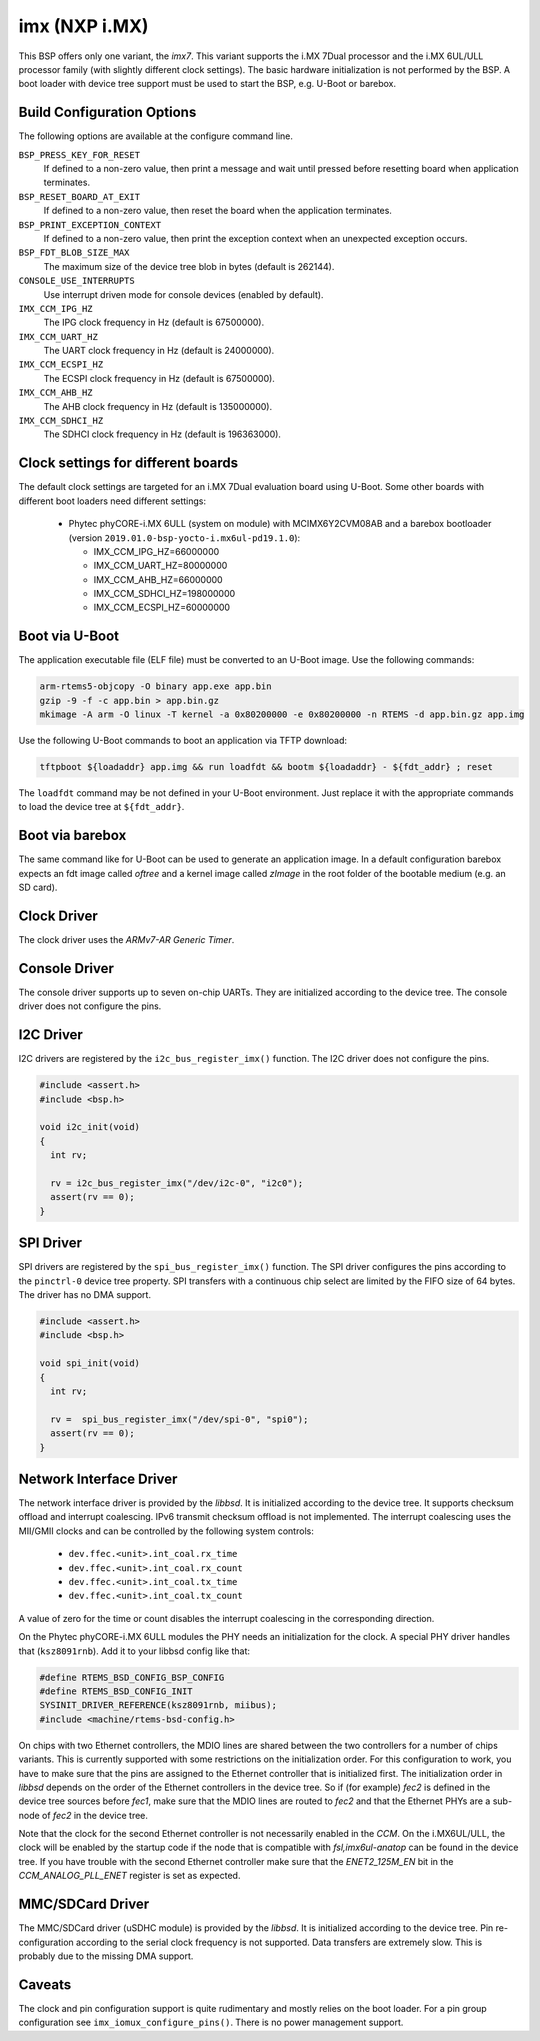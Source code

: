 .. SPDX-License-Identifier: CC-BY-SA-4.0

.. Copyright (C) 2017, 2019 embedded brains GmbH
.. Copyright (C) 2017, 2019 Sebastian Huber

imx (NXP i.MX)
==============

This BSP offers only one variant, the `imx7`.  This variant supports the i.MX
7Dual processor and the i.MX 6UL/ULL processor family (with slightly different
clock settings).  The basic hardware initialization is not performed by the BSP.
A boot loader with device tree support must be used to start the BSP, e.g.
U-Boot or barebox.

Build Configuration Options
---------------------------

The following options are available at the configure command line.

``BSP_PRESS_KEY_FOR_RESET``
    If defined to a non-zero value, then print a message and wait until pressed
    before resetting board when application terminates.

``BSP_RESET_BOARD_AT_EXIT``
    If defined to a non-zero value, then reset the board when the application
    terminates.

``BSP_PRINT_EXCEPTION_CONTEXT``
    If defined to a non-zero value, then print the exception context when an
    unexpected exception occurs.

``BSP_FDT_BLOB_SIZE_MAX``
    The maximum size of the device tree blob in bytes (default is 262144).

``CONSOLE_USE_INTERRUPTS``
    Use interrupt driven mode for console devices (enabled by default).

``IMX_CCM_IPG_HZ``
   The IPG clock frequency in Hz (default is 67500000).

``IMX_CCM_UART_HZ``
   The UART clock frequency in Hz (default is 24000000).

``IMX_CCM_ECSPI_HZ``
   The ECSPI clock frequency in Hz (default is 67500000).

``IMX_CCM_AHB_HZ``
   The AHB clock frequency in Hz (default is 135000000).

``IMX_CCM_SDHCI_HZ``
   The SDHCI clock frequency in Hz (default is 196363000).

Clock settings for different boards
-----------------------------------

The default clock settings are targeted for an i.MX 7Dual evaluation board using
U-Boot. Some other boards with different boot loaders need different settings:

 * Phytec phyCORE-i.MX 6ULL (system on module) with MCIMX6Y2CVM08AB and a
   barebox bootloader (version ``2019.01.0-bsp-yocto-i.mx6ul-pd19.1.0``):

   * IMX_CCM_IPG_HZ=66000000
   * IMX_CCM_UART_HZ=80000000
   * IMX_CCM_AHB_HZ=66000000
   * IMX_CCM_SDHCI_HZ=198000000
   * IMX_CCM_ECSPI_HZ=60000000

Boot via U-Boot
---------------

The application executable file (ELF file) must be converted to an U-Boot
image.  Use the following commands:

.. code-block:: none

    arm-rtems5-objcopy -O binary app.exe app.bin
    gzip -9 -f -c app.bin > app.bin.gz
    mkimage -A arm -O linux -T kernel -a 0x80200000 -e 0x80200000 -n RTEMS -d app.bin.gz app.img

Use the following U-Boot commands to boot an application via TFTP download:

.. code-block:: none

    tftpboot ${loadaddr} app.img && run loadfdt && bootm ${loadaddr} - ${fdt_addr} ; reset

The ``loadfdt`` command may be not defined in your U-Boot environment.  Just
replace it with the appropriate commands to load the device tree at
``${fdt_addr}``.

Boot via barebox
----------------

The same command like for U-Boot can be used to generate an application image.
In a default configuration barebox expects an fdt image called `oftree` and a
kernel image called `zImage` in the root folder of the bootable medium (e.g. an
SD card).

Clock Driver
------------

The clock driver uses the `ARMv7-AR Generic Timer`.

Console Driver
--------------

The console driver supports up to seven on-chip UARTs.  They are initialized
according to the device tree.  The console driver does not configure the pins.

I2C Driver
----------

I2C drivers are registered by the ``i2c_bus_register_imx()`` function.  The I2C
driver does not configure the pins.

.. code-block:: c

    #include <assert.h>
    #include <bsp.h>

    void i2c_init(void)
    {
      int rv;

      rv = i2c_bus_register_imx("/dev/i2c-0", "i2c0");
      assert(rv == 0);
    }

SPI Driver
----------

SPI drivers are registered by the ``spi_bus_register_imx()`` function.  The SPI
driver configures the pins according to the ``pinctrl-0`` device tree property.
SPI transfers with a continuous chip select are limited by the FIFO size of 64
bytes.  The driver has no DMA support.

.. code-block:: c

    #include <assert.h>
    #include <bsp.h>

    void spi_init(void)
    {
      int rv;

      rv =  spi_bus_register_imx("/dev/spi-0", "spi0");
      assert(rv == 0);
    }

Network Interface Driver
------------------------

The network interface driver is provided by the `libbsd`.  It is initialized
according to the device tree.  It supports checksum offload and interrupt
coalescing.  IPv6 transmit checksum offload is not implemented.  The interrupt
coalescing uses the MII/GMII clocks and can be controlled by the following
system controls:

 * ``dev.ffec.<unit>.int_coal.rx_time``
 * ``dev.ffec.<unit>.int_coal.rx_count``
 * ``dev.ffec.<unit>.int_coal.tx_time``
 * ``dev.ffec.<unit>.int_coal.tx_count``

A value of zero for the time or count disables the interrupt coalescing in the
corresponding direction.

On the Phytec phyCORE-i.MX 6ULL modules the PHY needs an initialization for the
clock. A special PHY driver handles that (``ksz8091rnb``). Add it to your libbsd
config like that:

.. code-block:: c

    #define RTEMS_BSD_CONFIG_BSP_CONFIG
    #define RTEMS_BSD_CONFIG_INIT
    SYSINIT_DRIVER_REFERENCE(ksz8091rnb, miibus);
    #include <machine/rtems-bsd-config.h>

On chips with two Ethernet controllers, the MDIO lines are shared between the
two controllers for a number of chips variants. This is currently supported with
some restrictions on the initialization order. For this configuration to work,
you have to make sure that the pins are assigned to the Ethernet controller that
is initialized first. The initialization order in `libbsd` depends on the order
of the Ethernet controllers in the device tree. So if (for example) `fec2` is
defined in the device tree sources before `fec1`, make sure that the MDIO lines
are routed to `fec2` and that the Ethernet PHYs are a sub-node of `fec2` in the
device tree.

Note that the clock for the second Ethernet controller is not necessarily
enabled in the `CCM`. On the i.MX6UL/ULL, the clock will be enabled by the
startup code if the node that is compatible with `fsl,imx6ul-anatop` can be
found in the device tree. If you have trouble with the second Ethernet
controller make sure that the `ENET2_125M_EN` bit in the `CCM_ANALOG_PLL_ENET`
register is set as expected.

MMC/SDCard Driver
-----------------

The MMC/SDCard driver (uSDHC module) is provided by the `libbsd`.  It is
initialized according to the device tree.  Pin re-configuration according to
the serial clock frequency is not supported.  Data transfers are extremely
slow.  This is probably due to the missing DMA support.

Caveats
-------

The clock and pin configuration support is quite rudimentary and mostly relies
on the boot loader.  For a pin group configuration see
``imx_iomux_configure_pins()``.  There is no power management support.
